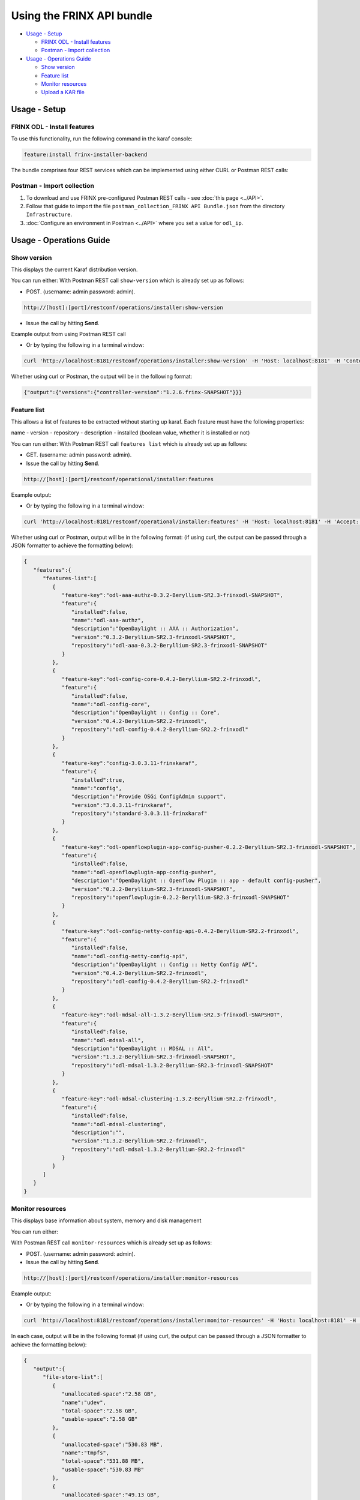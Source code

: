 
Using the FRINX API bundle
==========================

* `Usage - Setup <#usage-setup>`__

  * `FRINX ODL - Install features <#frinx-odl-install-features>`__
  * `Postman - Import collection <#postman-import-collection>`__

* `Usage - Operations Guide <#usage-operations-guide>`__

  * `Show version <#show-version>`__
  * `Feature list <#feature-list>`__
  * `Monitor resources <#monitor-resources>`__
  * `Upload a KAR file <#upload-a-kar-file>`__

Usage - Setup
-------------

FRINX ODL - Install features
~~~~~~~~~~~~~~~~~~~~~~~~~~~~

To use this functionality, run the following command in the karaf console:

.. code-block:: guess

   feature:install frinx-installer-backend


The bundle comprises four REST services which can be implemented using either CURL or Postman REST calls:  

Postman - Import collection
~~~~~~~~~~~~~~~~~~~~~~~~~~~

1. To download and use FRINX pre-configured Postman REST calls - see :doc:`this page <../API>`. 
2. Follow that guide to import the file ``postman_collection_FRINX API Bundle.json`` from the directory ``Infrastructure``.
3. :doc:`Configure an environment in Postman <../API>` where you set a value for ``odl_ip``.

Usage - Operations Guide
------------------------

Show version
~~~~~~~~~~~~

This displays the current Karaf distribution version. 

You can run either:
With Postman REST call ``show-version`` which is already set up as follows:  


* POST. (username: admin password: admin).  

.. code-block:: guess

     http://[host]:[port]/restconf/operations/installer:show-version

* Issue the call by hitting **Send**.

Example output from using Postman REST call

.. image:: show-version.JPG
   :target: show-version.JPG
   :alt: show version example
  
* Or by typing the following in a terminal window:
  
.. code-block:: bash

     curl 'http://localhost:8181/restconf/operations/installer:show-version' -H 'Host: localhost:8181' -H 'Content-Type: application/json;charset=utf-8' -H 'Authorization: Basic YWRtaW46YWRtaW4=' -X post

Whether using curl or Postman, the output will be in the following format:  

.. code-block:: json

   {"output":{"versions":{"controller-version":"1.2.6.frinx-SNAPSHOT"}}}

Feature list
~~~~~~~~~~~~

This allows a list of features to be extracted without starting up karaf. Each feature must have the following properties:

name - version - repository - description - installed (boolean value, whether it is installed or not)

You can run either:
With Postman REST call ``features list`` which is already set up as follows:  


* GET. (username: admin password: admin).  
* Issue the call by hitting **Send**.

.. code-block::

   http://[host]:[port]/restconf/operational/installer:features

Example output:

.. image:: features-list.JPG
   :target: features-list.JPG
   :alt: features list example

* Or by typing the following in a terminal window:

.. code-block:: bash

     curl 'http://localhost:8181/restconf/operational/installer:features' -H 'Host: localhost:8181' -H 'Accept: application/json, text/plain, */*' -H 'Accept-Language: en-US,en;q=0.5' -H 'Authorization: Basic YWRtaW46YWRtaW4=' -X get

Whether using curl or Postman, output will be in the following format: (if using curl, the output can be passed through a JSON formatter to achieve the formatting below):  

.. code-block:: json

   {  
      "features":{  
         "features-list":[  
            {  
               "feature-key":"odl-aaa-authz-0.3.2-Beryllium-SR2.3-frinxodl-SNAPSHOT",
               "feature":{  
                  "installed":false,
                  "name":"odl-aaa-authz",
                  "description":"OpenDaylight :: AAA :: Authorization",
                  "version":"0.3.2-Beryllium-SR2.3-frinxodl-SNAPSHOT",
                  "repository":"odl-aaa-0.3.2-Beryllium-SR2.3-frinxodl-SNAPSHOT"
               }
            },
            {  
               "feature-key":"odl-config-core-0.4.2-Beryllium-SR2.2-frinxodl",
               "feature":{  
                  "installed":false,
                  "name":"odl-config-core",
                  "description":"OpenDaylight :: Config :: Core",
                  "version":"0.4.2-Beryllium-SR2.2-frinxodl",
                  "repository":"odl-config-0.4.2-Beryllium-SR2.2-frinxodl"
               }
            },
            {  
               "feature-key":"config-3.0.3.11-frinxkaraf",
               "feature":{  
                  "installed":true,
                  "name":"config",
                  "description":"Provide OSGi ConfigAdmin support",
                  "version":"3.0.3.11-frinxkaraf",
                  "repository":"standard-3.0.3.11-frinxkaraf"
               }
            },
            {  
               "feature-key":"odl-openflowplugin-app-config-pusher-0.2.2-Beryllium-SR2.3-frinxodl-SNAPSHOT",
               "feature":{  
                  "installed":false,
                  "name":"odl-openflowplugin-app-config-pusher",
                  "description":"OpenDaylight :: Openflow Plugin :: app - default config-pusher",
                  "version":"0.2.2-Beryllium-SR2.3-frinxodl-SNAPSHOT",
                  "repository":"openflowplugin-0.2.2-Beryllium-SR2.3-frinxodl-SNAPSHOT"
               }
            },
            {  
               "feature-key":"odl-config-netty-config-api-0.4.2-Beryllium-SR2.2-frinxodl",
               "feature":{  
                  "installed":false,
                  "name":"odl-config-netty-config-api",
                  "description":"OpenDaylight :: Config :: Netty Config API",
                  "version":"0.4.2-Beryllium-SR2.2-frinxodl",
                  "repository":"odl-config-0.4.2-Beryllium-SR2.2-frinxodl"
               }
            },
            {  
               "feature-key":"odl-mdsal-all-1.3.2-Beryllium-SR2.3-frinxodl-SNAPSHOT",
               "feature":{  
                  "installed":false,
                  "name":"odl-mdsal-all",
                  "description":"OpenDaylight :: MDSAL :: All",
                  "version":"1.3.2-Beryllium-SR2.3-frinxodl-SNAPSHOT",
                  "repository":"odl-mdsal-1.3.2-Beryllium-SR2.3-frinxodl-SNAPSHOT"
               }
            },
            {  
               "feature-key":"odl-mdsal-clustering-1.3.2-Beryllium-SR2.2-frinxodl",
               "feature":{  
                  "installed":false,
                  "name":"odl-mdsal-clustering",
                  "description":"",
                  "version":"1.3.2-Beryllium-SR2.2-frinxodl",
                  "repository":"odl-mdsal-1.3.2-Beryllium-SR2.2-frinxodl"
               }
            }
         ]
      }
   }

Monitor resources
~~~~~~~~~~~~~~~~~

This displays base information about system, memory and disk management

You can run either:  

With Postman REST call ``monitor-resources`` which is already set up as follows:  

* POST. (username: admin password: admin).  
* Issue the call by hitting **Send**.

.. code-block:: guess

   http://[host]:[port]/restconf/operations/installer:monitor-resources

Example output:

.. image:: monitor-resources.JPG
   :target: monitor-resources.JPG
   :alt: monitor resources example


* Or by typing the following in a terminal window:
  
.. code-block:: bash

     curl 'http://localhost:8181/restconf/operations/installer:monitor-resources' -H 'Host: localhost:8181' -H 'Content-Type: application/json;charset=utf-8' -H 'Authorization: Basic YWRtaW46YWRtaW4=' -X post

In each case, output will be in the following format (if using curl, the output can be passed through a JSON formatter to achieve the formatting below):

.. code-block:: json

   {  
      "output":{  
         "file-store-list":[  
            {  
               "unallocated-space":"2.58 GB",
               "name":"udev",
               "total-space":"2.58 GB",
               "usable-space":"2.58 GB"
            },
            {  
               "unallocated-space":"530.83 MB",
               "name":"tmpfs",
               "total-space":"531.88 MB",
               "usable-space":"530.83 MB"
            },
            {  
               "unallocated-space":"49.13 GB",
               "name":"/dev/sda1",
               "total-space":"104.05 GB",
               "usable-space":"43.82 GB"
            },
            {  
               "unallocated-space":"4.00 KB",
               "name":"none",
               "total-space":"4.00 KB",
               "usable-space":"4.00 KB"
            },
            {  
               "unallocated-space":"5.00 MB",
               "name":"none",
               "total-space":"5.00 MB",
               "usable-space":"5.00 MB"
            },
            {  
               "unallocated-space":"2.60 GB",
               "name":"none",
               "total-space":"2.60 GB",
               "usable-space":"2.60 GB"
            },
            {  
               "unallocated-space":"100.00 MB",
               "name":"none",
               "total-space":"100.00 MB",
               "usable-space":"100.00 MB"
            },
            {  
               "unallocated-space":"100.00 KB",
               "name":"cgmfs",
               "total-space":"100.00 KB",
               "usable-space":"100.00 KB"
            },
            {  
               "unallocated-space":"49.13 GB",
               "name":"/dev/sda1",
               "total-space":"104.05 GB",
               "usable-space":"43.82 GB"
            },
            {  
               "unallocated-space":"531.88 MB",
               "name":"tmpfs",
               "total-space":"531.88 MB",
               "usable-space":"531.88 MB"
            }
         ],
         "vm-vendor":"Oracle Corporation",
         "availableProcessors":2,
         "operating-system-name":"Linux",
         "uptime":"1days 45m 31s 285ms",
         "freeMemory":"422.21 MB",
         "maxMemory":"1.78 GB",
         "start-time":"2016-08-24 15:39:06.512",
         "totalMemory":"799.50 MB",
         "vm-version":"25.91-b14",
         "vm-name":"OpenJDK 64-Bit Server VM",
         "operating-system-version":"4.4.0-34-generic"
      }
   }

Upload a KAR file
~~~~~~~~~~~~~~~~~

This function allows the user to easily upload any KAR file to the Karaf distribution. Before installing, the KAR file is validated. There is an HTTP servlet which listens on

.. code-block:: guess

   http://[host]:[port]/kar-uploader



The POST request contains one parameter which indicates the binary data of the KAR file. The parameter should be specified in `base64 binary data format <https://tools.ietf.org/html/rfc6020#section-9.8.2>`__ (as in the example curl command below).

For example the CURL has a function to convert file location to binary data. You can upload a KAR file by typing the following in a terminal window:

.. code-block:: bash

       curl 'http://localhost:8181/restconf/operations/installer:upload-kar' -H 'Host: localhost:8181' -H 'Content-Type: application/yang.data+json;charset=utf-8' -H 'Authorization: Basic YWRtaW46YWRtaW4=' -X post -d '{"input":{"data":"'"$(base64 --wrap=0 upload/dummy-1.0.0.kar)"'"}}' -H 'Connection: keep-alive' -H "Expect:"

*where upload/dummy-1.0.0.kar is the path of the KAR file to be uploaded*

This will give the following output which confirms that the file has been uploaded correctly:

.. code-block:: json

       {
          "output":{
             "outcome":"Data was successfully uploaded. Length of file is: 7456 bytes"
          }
       }

.. list-table::
   :header-rows: 1

   * - Feature Guide
     - 
     - 
   * - Feature introduced in
     - FRINX 1.2.6
     - API bundle module

